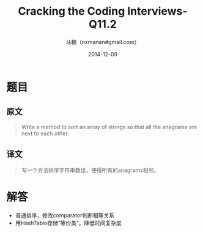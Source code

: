 #+TITLE:     Cracking the Coding Interviews-Q11.2
#+AUTHOR:    马楠（nxmanan#gmail.com）
#+EMAIL:     nxmanan#gmail.com
#+DATE:      2014-12-09
#+DESCRIPTION: Cracking the Coding Interview笔记
#+KEYWORDS: Algorithm
#+LANGUAGE: en
#+OPTIONS: H:3 num:nil toc:t \n:nil @:t ::t |:t ^:t -:t f:t *:t <:t
#+OPTIONS: TeX:t LaTeX:nil skip:nil d:nil todo:t pri:nil tags:not-in-toc
#+OPTIONS: ^:{} #不对下划线_进行直接转义
#+INFOJS_OPT: view:nil toc: ltoc:t mouse:underline buttons:0 path:http://orgmode.org/org-info.js
#+EXPORT_SELECT_TAGS: export
#+EXPORT_EXCLUDE_TAGS: no-export
#+HTML_LINK_HOME: http://wiki.manan.org
#+HTML_LINK_UP: ./interview-questions.html
#+HTML_HEAD: <link rel="stylesheet" type="text/css" href="../style/emacs.css" />

* 题目
** 原文
#+BEGIN_QUOTE
Write a method to sort an array of strings so that all the anagrams are next to each other.
#+END_QUOTE

** 译文
#+BEGIN_QUOTE
写一个方法排序字符串数组，使得所有的anagrams相邻。
#+END_QUOTE

* 解答
- 普通排序，修改comparator判断相等关系
- 用HashTable存储“等价类”，降低时间复杂度
